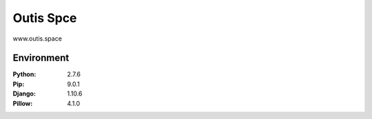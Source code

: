 =============================
Outis Spce
=============================

www.outis.space

Environment
=============================

:Python:    2.7.6
:Pip:       9.0.1
:Django:    1.10.6
:Pillow:    4.1.0
